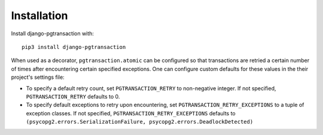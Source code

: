 Installation
============

Install django-pgtransaction with::

    pip3 install django-pgtransaction


When used as a decorator, ``pgtransaction.atomic`` can be configured so
that transactions are retried a certain number of times after encountering
certain specified exceptions. One can configure custom defaults for these
values in the their project's settings file:

* To specify a default retry count, set ``PGTRANSACTION_RETRY`` to non-negative integer.
  If not specified, ``PGTRANSACTION_RETRY`` defaults to 0.

* To specify default exceptions to retry upon encountering, set ``PGTRANSACTION_RETRY_EXCEPTIONS``
  to a tuple of exception classes. If not specified, ``PGTRANSACTION_RETRY_EXCEPTIONS``
  defaults to ``(psycopg2.errors.SerializationFailure, psycopg2.errors.DeadlockDetected)``

